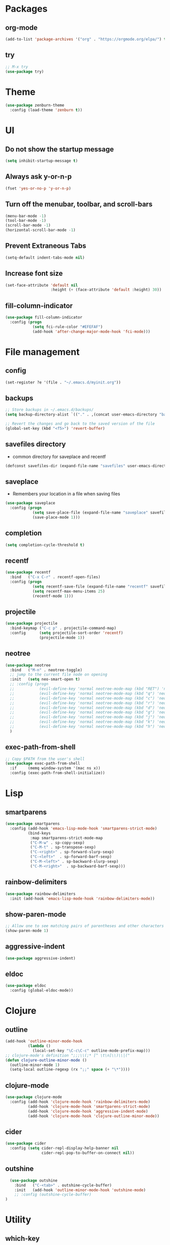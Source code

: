 #+STARTUP:  overview
#+PROPERTY: header-args :comments yes :results silent

* Packages
** org-mode
#+BEGIN_SRC emacs-lisp
  (add-to-list 'package-archives '("org" . "https://orgmode.org/elpa/") t)
#+END_SRC

** try
#+BEGIN_SRC emacs-lisp
  ;; M-x try
  (use-package try)
#+END_SRC

* Theme
#+BEGIN_SRC emacs-lisp
(use-package zenburn-theme
  :config (load-theme 'zenburn t))
#+END_SRC

* UI
** Do not show the startup message
#+BEGIN_SRC emacs-lisp
  (setq inhibit-startup-message t)
#+END_SRC

** Always ask y-or-n-p
#+BEGIN_SRC emacs-lisp
  (fset 'yes-or-no-p 'y-or-n-p)
#+END_SRC

** Turn off the menubar, toolbar, and scroll-bars
#+BEGIN_SRC emacs-lisp
  (menu-bar-mode -1)
  (tool-bar-mode -1)
  (scroll-bar-mode -1)
  (horizontal-scroll-bar-mode -1)
#+END_SRC

** Prevent Extraneous Tabs
#+BEGIN_SRC emacs-lisp
  (setq-default indent-tabs-mode nil)
#+END_SRC
 
** Increase font size
#+BEGIN_SRC emacs-lisp
  (set-face-attribute 'default nil
                      :height (+ (face-attribute 'default :height) 30))
#+END_SRC

** fill-column-indicator
#+BEGIN_SRC emacs-lisp
  (use-package fill-column-indicator
    :config (progn
              (setq fci-rule-color "#EFEFAF")
              (add-hook 'after-change-major-mode-hook 'fci-mode)))
#+END_SRC

* File management
** config
#+BEGIN_SRC emacs-lisp
  (set-register ?e '(file . "~/.emacs.d/myinit.org"))
#+END_SRC
** backups
#+BEGIN_SRC emacs-lisp
  ;; Store backups in ~/.emacs.d/backups/
  (setq backup-directory-alist `(("." . ,(concat user-emacs-directory "backups"))))

  ;; Revert the changes and go back to the saved version of the file
  (global-set-key (kbd "<f5>") 'revert-buffer)
#+END_SRC

** savefiles directory
  - common directory for saveplace and recentf
#+BEGIN_SRC emacs-lisp
  (defconst savefiles-dir (expand-file-name "savefiles" user-emacs-directory))
#+END_SRC

** saveplace
  - Remembers your location in a file when saving files
#+BEGIN_SRC emacs-lisp
(use-package saveplace
  :config (progn
            (setq save-place-file (expand-file-name "saveplace" savefiles-dir))
            (save-place-mode 1)))
#+END_SRC

** completion
#+BEGIN_SRC emacs-lisp
  (setq completion-cycle-threshold t)
#+END_SRC

** recentf
#+BEGIN_SRC emacs-lisp
(use-package recentf
  :bind   ("C-x C-r" . recentf-open-files)
  :config (progn
            (setq recentf-save-file (expand-file-name "recentf" savefiles-dir))
            (setq recentf-max-menu-items 25)
            (recentf-mode 1)))
#+END_SRC

** projectile
#+BEGIN_SRC emacs-lisp
  (use-package projectile
    :bind-keymap ("C-c p" . projectile-command-map)
    :config      (setq projectile-sort-order 'recentf)
                 (projectile-mode 1))
#+END_SRC

** neotree
#+BEGIN_SRC emacs-lisp
  (use-package neotree
    :bind   ("M-n" . neotree-toggle)
    ;; jump to the current file node on opening
    :init   (setq neo-smart-open t)
    ;; :config (progn
    ;;           (evil-define-key 'normal neotree-mode-map (kbd "RET") 'neotree-enter)
    ;;           (evil-define-key 'normal neotree-mode-map (kbd "q") 'neotree-hide)
    ;;           (evil-define-key 'normal neotree-mode-map (kbd "c") 'neotree-create-node)
    ;;           (evil-define-key 'normal neotree-mode-map (kbd "r") 'neotree-rename-node)
    ;;           (evil-define-key 'normal neotree-mode-map (kbd "d") 'neotree-delete-node)
    ;;           (evil-define-key 'normal neotree-mode-map (kbd "g") 'neotree-refresh)
    ;;           (evil-define-key 'normal neotree-mode-map (kbd "j") 'neotree-next-line)
    ;;           (evil-define-key 'normal neotree-mode-map (kbd "k") 'neotree-previous-line)
    ;;           (evil-define-key 'normal neotree-mode-map (kbd "h") 'neotree-hidden-file-toggle))
    )
#+END_SRC

** exec-path-from-shell
#+BEGIN_SRC emacs-lisp
  ;; Copy $PATH from the user's shell
  (use-package exec-path-from-shell
    :if     (memq window-system '(mac ns x))
    :config (exec-path-from-shell-initialize))
#+END_SRC

* Lisp
** smartparens
#+BEGIN_SRC emacs-lisp
  (use-package smartparens
    :config (add-hook 'emacs-lisp-mode-hook 'smartparens-strict-mode)
            (bind-keys
             :map smartparens-strict-mode-map
             ("C-M-w" . sp-copy-sexp)
             ("C-M-t" . sp-transpose-sexp)
             ("C-<right>" . sp-forward-slurp-sexp)
             ("C-<left>"  . sp-forward-barf-sexp)
             ("C-M-<left>" . sp-backward-slurp-sexp)
             ("C-M-<right>"  . sp-backward-barf-sexp)))
#+END_SRC

** rainbow-delimiters
#+BEGIN_SRC emacs-lisp
(use-package rainbow-delimiters
  :init (add-hook 'emacs-lisp-mode-hook 'rainbow-delimiters-mode))
#+END_SRC

** show-paren-mode
#+BEGIN_SRC emacs-lisp
;; Allow one to see matching pairs of parentheses and other characters
(show-paren-mode 1)
#+END_SRC

** aggressive-indent
#+BEGIN_SRC emacs-lisp
(use-package aggressive-indent)
#+END_SRC

** eldoc
#+BEGIN_SRC emacs-lisp
(use-package eldoc
  :config (global-eldoc-mode))
#+END_SRC

* Clojure
** outline
#+BEGIN_SRC emacs-lisp
  (add-hook 'outline-minor-mode-hook
            (lambda ()
              (local-set-key "\C-c\C-c" outline-mode-prefix-map)))
  ;; clojure-mode's definition ";;;\\(;* [^ \t\n]\\)\\|("
  (defun clojure-outline-minor-mode ()
    (outline-minor-mode 1)
    (setq-local outline-regexp (rx ";;" space (+ "\*"))))
#+END_SRC

** clojure-mode
#+BEGIN_SRC emacs-lisp
  (use-package clojure-mode
    :config (add-hook 'clojure-mode-hook 'rainbow-delimiters-mode)
            (add-hook 'clojure-mode-hook 'smartparens-strict-mode)
            (add-hook 'clojure-mode-hook 'aggressive-indent-mode)
            (add-hook 'clojure-mode-hook 'clojure-outline-minor-mode))
#+END_SRC

** cider
#+BEGIN_SRC emacs-lisp
(use-package cider
  :config (setq cider-repl-display-help-banner nil
                cider-repl-pop-to-buffer-on-connect nil))
#+END_SRC

** outshine
#+BEGIN_SRC emacs-lisp
    (use-package outshine
      :bind   ("C-<tab>" . outshine-cycle-buffer)
      :init   (add-hook 'outline-minor-mode-hook 'outshine-mode)
      ;; :config (outshine-cycle-buffer)
  )
#+END_SRC

* Utility
** which-key
#+BEGIN_SRC emacs-lisp
(use-package which-key
  :config (which-key-mode))
#+END_SRC

** undo-tree
#+BEGIN_SRC emacs-lisp
(use-package undo-tree
  :config (global-undo-tree-mode))
#+END_SRC

** multiple-cursors
#+BEGIN_SRC emacs-lisp
  (use-package multiple-cursors)
#+END_SRC

** uuidgen
#+BEGIN_SRC emacs-lisp
  (use-package uuidgen)
#+END_SRC

* Magit
#+BEGIN_SRC emacs-lisp
(use-package magit
  :bind (("C-x g" . magit-status)))
#+END_SRC

* Company
#+BEGIN_SRC emacs-lisp
  (use-package company
  ;;  :bind (("TAB" . company-indent-or-complete-common))
    :config (add-hook 'after-init-hook 'global-company-mode)
            (setq company-idle-delay 0.2 ; default 0.5
                  company-minimum-prefix-length 3 ; default 4
                  company-selection-wrap-around t)
            (bind-keys :map company-active-map
              ("C-n" . company-select-next)
              ("C-p" . company-select-previous)))
#+END_SRC

* Major modes
** web-mode
#+BEGIN_SRC emacs-lisp
  (use-package web-mode)
#+END_SRC

** markdown-mode
#+BEGIN_SRC emacs-lisp
  (use-package markdown-mode)
#+END_SRC

* Implicit
** bind-key
#+BEGIN_SRC emacs-lisp
  (use-package bind-key
    :disabled)
#+END_SRC

* Disabled
** evil
#+BEGIN_SRC emacs-lisp
  ;; requires goto-chg and undo-tree
  ;; Use C-z to switch among <E> emacs-mode <N> normal-mode <I> insert-mode
  (use-package evil
    :disabled
    :config   (setq evil-default-state 'emacs)
              (evil-mode 1))
  ;; comment/uncomment lines
  ;; "M-:" in all modes and ",cl" in <E>
  (use-package evil-nerd-commenter
    :disabled
    :config (evilnc-default-hotkeys))
#+END_SRC

** inf-clojure
#+BEGIN_SRC emacs-lisp
  (use-package inf-clojure
    :disabled
    :config   (setf inf-clojure-tools-deps-cmd '("localhost" . 5555))
              (add-hook 'clojure-mode-hook 'inf-clojure-minor-mode))
#+END_SRC
** helm
#+BEGIN_SRC emacs-lisp
  (use-package helm
    :disabled
    :bind     ("C-x C-f" . helm-find-files)
    :config   (helm-mode 1))
#+END_SRC

** helm-projectile
#+BEGIN_SRC emacs-lisp
  (use-package helm-projectile
    :disabled
    :diminish projectile-mode
    :bind     ("C-c p p" . helm-projectile-switch-project)
    :init     (use-package helm-ag)
    :config   (projectile-global-mode t)
              (helm-projectile-on))
#+END_SRC
** Hideshow
#+BEGIN_SRC emacs-lisp
  (use-package hideshow
    :disabled
    :defer 2
    :config (hs-minor-mode 1)
    :bind ("C-c h" . hs-toggle-hiding))
#+END_SRC

